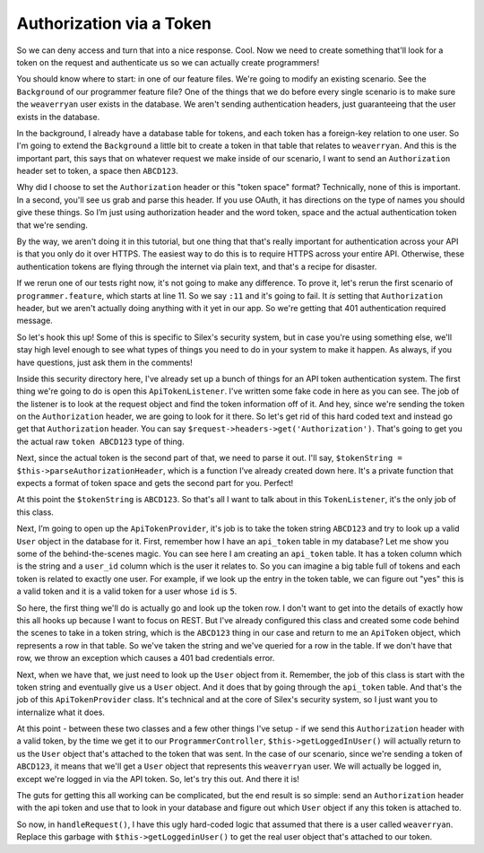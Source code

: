 Authorization via a Token
=========================

So we can deny access and turn that into a nice response. Cool. Now we need
to create something that'll look for a token on the request and authenticate
us so we can actually create programmers!

You should know where to start: in one of our feature files. We're going
to modify an existing scenario. See the ``Background`` of our programmer
feature file? One of the things that we do before every single scenario is
to make sure the ``weaverryan`` user exists in the database. We aren't sending
authentication headers, just guaranteeing that the user exists in the database.

In the background, I already have a database table for tokens, and each token
has a foreign-key relation to one user. So I'm going to extend the ``Background``
a little bit to create a token in that table that relates to ``weaverryan``.
And this is the important part, this says that on whatever request we make
inside of our scenario, I want to send an ``Authorization`` header set to
token, a space then ``ABCD123``.

Why did I choose to set the ``Authorization`` header or this "token space"
format? Technically, none of this is important. In a second, you'll see us
grab and parse this header. If you use OAuth, it has directions on the type
of names you should give these things. So I’m just using authorization header
and the word token, space and the actual authentication token that we're sending.

By the way, we aren't doing it in this tutorial, but one thing that that's
really important for authentication across your API is that you only do it
over HTTPS. The easiest way to do this is to require HTTPS across your entire 
API.  Otherwise, these authentication tokens are flying through the internet via 
plain text, and that's a recipe for disaster.

If we rerun one of our tests right now, it's not going to make any difference. 
To prove it, let's rerun the first scenario of ``programmer.feature``, which
starts at line 11. So we say ``:11`` and it's going to fail. It *is* setting
that ``Authorization`` header, but we aren't actually doing anything with
it yet in our app. So we're getting that 401 authentication required message.

So let's hook this up! Some of this is specific to Silex's security system,
but in case you're using something else, we'll stay high level enough to see
what types of things you need to do in your system to make it happen. As always,
if you have questions, just ask them in the comments!

Inside this security directory here, I've already set up a bunch of things
for an API token authentication system. The first thing we're going to do
is open this ``ApiTokenListener``. I've written some fake code in here as
you can see. The job of the listener is to look at the request object and
find the token information off of it. And hey, since we're sending the token
on the ``Authorization`` header, we are going to look for it there. So let's
get rid of this hard coded text and instead go get that ``Authorization`` header. 
You can say ``$request->headers->get('Authorization')``. That's going to get you 
the actual raw ``token ABCD123`` type of thing. 

Next, since the actual token is the second part of that, we need to parse
it out. I'll say, ``$tokenString = $this->parseAuthorizationHeader``, which
is a function I’ve already created down here. It's a private function that
expects a format of token space and gets the second part for you. Perfect!

At this point the ``$tokenString`` is ``ABCD123``. So that's all I want to
talk about in this ``TokenListener``, it's the only job of this class.

Next, I’m going to open up the ``ApiTokenProvider``, it's job is to take
the token string ``ABCD123`` and try to look up a valid ``User`` object
in the database for it. First, remember how I have an ``api_token`` table in
my database? Let me show you some of the behind-the-scenes magic. You can
see here I am creating an ``api_token`` table. It has a token column which
is the string and a ``user_id`` column which is the user it relates to. So
you can imagine a big table full of tokens and each token is related to exactly
one user. For example, if we look up the entry in the token table, we can figure out
"yes" this is a valid token and it is a valid token for a user whose ``id``
is ``5``.

So here, the first thing we'll do is actually go and look up the token row.
I don't want to get into the details of exactly how this all hooks up because
I want to focus on REST. But I've already configured this class and created
some code behind the scenes to take in a token string, which is the ``ABCD123``
thing in our case and return to me an ``ApiToken`` object, which represents
a row in that table. So we've taken the string and we've queried for a row
in the table. If we don't have that row, we throw an exception which causes
a 401 bad credentials error.

Next, when we have that, we just need to look up the ``User`` object from it.
Remember, the job of this class is start with the token string and eventually
give us a ``User`` object. And it does that by going through the ``api_token``
table. And that's the job of this ``ApiTokenProvider`` class. It's technical
and at the core of Silex's security system, so I just want you to internalize
what it does.

At this point - between these two classes and a few other things I've setup -
if we send this ``Authorization`` header with a valid token, by the time we
get it to our ``ProgrammerController``, ``$this->getLoggedInUser()`` will
actually return to us the ``User`` object that's attached to the token that
was sent. In the case of our scenario, since we're sending a token of ``ABCD123``,
it means that we'll get a ``User`` object that represents this ``weaverryan``
user. We will actually be logged in, except we're logged in via the API
token. So, let's try this out. And there it is!

The guts for getting this all working can be complicated, but the end result
is so simple: send an ``Authorization`` header with the api token and use
that to look in your database and figure out which ``User`` object if any
this token is attached to.

So now, in ``handleRequest()``, I have this ugly hard-coded logic that assumed
that there is a user called ``weaverryan``. Replace this garbage
with ``$this->getLoggedinUser()`` to get the real user object that's 
attached to our token.
